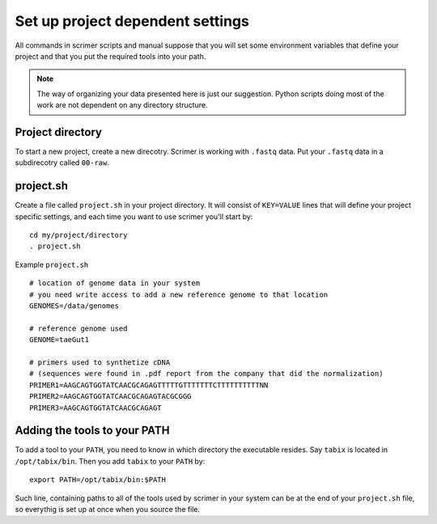 Set up project dependent settings
=================================

All commands in scrimer scripts and manual suppose that you will set some environment 
variables that define your project and that you put the required tools into your path. 

.. note::

    The way of organizing your data presented here is just our suggestion. Python scripts 
    doing most of the work are not dependent on any directory structure.

Project directory
-----------------
To start a new project, create a new direcotry. Scrimer is working with ``.fastq`` 
data. Put your ``.fastq`` data in a subdirecotry called ``00-raw``. 

project.sh
----------
Create a file called ``project.sh`` in your project directory. It will consist of ``KEY=VALUE``
lines that will define your project specific settings, and each time you want to use scrimer
you'll start by::

    cd my/project/directory
    . project.sh

Example ``project.sh`` ::

  # location of genome data in your system
  # you need write access to add a new reference genome to that location
  GENOMES=/data/genomes
  
  # reference genome used
  GENOME=taeGut1

  # primers used to synthetize cDNA
  # (sequences were found in .pdf report from the company that did the normalization)
  PRIMER1=AAGCAGTGGTATCAACGCAGAGTTTTTGTTTTTTTCTTTTTTTTTTNN  
  PRIMER2=AAGCAGTGGTATCAACGCAGAGTACGCGGG
  PRIMER3=AAGCAGTGGTATCAACGCAGAGT
  
Adding the tools to your PATH
-----------------------------
To add a tool to your ``PATH``, you need to know in which directory the executable resides.
Say ``tabix`` is located in ``/opt/tabix/bin``. Then you add ``tabix`` to your ``PATH``
by::

    export PATH=/opt/tabix/bin:$PATH
    
Such line, containing paths to all of the tools used by scrimer in your system can be at 
the end of your ``project.sh`` file, so everythig is set up at once when you source the file.
